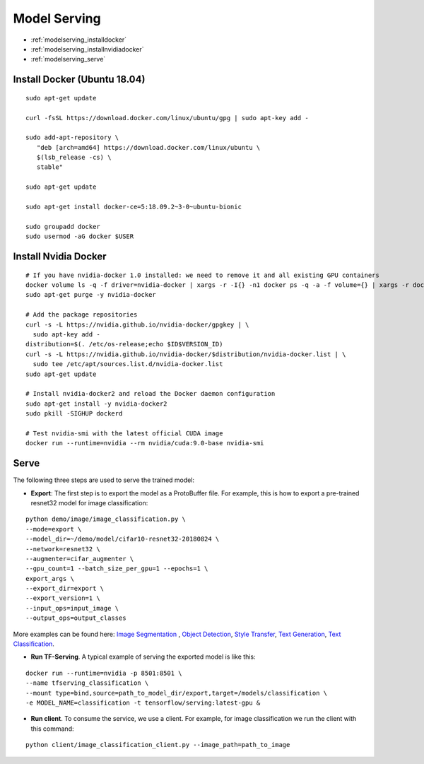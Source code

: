 Model Serving
========================================

* :ref:`modelserving_installdocker`
* :ref:`modelserving_installnvidiadocker`
* :ref:`modelserving_serve`

.. _modelserving_installdocker:

**Install Docker (Ubuntu 18.04)**
----------------------------------------------

::

  sudo apt-get update

  curl -fsSL https://download.docker.com/linux/ubuntu/gpg | sudo apt-key add -

  sudo add-apt-repository \
     "deb [arch=amd64] https://download.docker.com/linux/ubuntu \
     $(lsb_release -cs) \
     stable"

  sudo apt-get update

  sudo apt-get install docker-ce=5:18.09.2~3-0~ubuntu-bionic

  sudo groupadd docker
  sudo usermod -aG docker $USER

.. _modelserving_installnvidiadocker:

**Install Nvidia Docker**
----------------------------------------------

::

  # If you have nvidia-docker 1.0 installed: we need to remove it and all existing GPU containers
  docker volume ls -q -f driver=nvidia-docker | xargs -r -I{} -n1 docker ps -q -a -f volume={} | xargs -r docker rm -f
  sudo apt-get purge -y nvidia-docker

  # Add the package repositories
  curl -s -L https://nvidia.github.io/nvidia-docker/gpgkey | \
    sudo apt-key add -
  distribution=$(. /etc/os-release;echo $ID$VERSION_ID)
  curl -s -L https://nvidia.github.io/nvidia-docker/$distribution/nvidia-docker.list | \
    sudo tee /etc/apt/sources.list.d/nvidia-docker.list
  sudo apt-get update

  # Install nvidia-docker2 and reload the Docker daemon configuration
  sudo apt-get install -y nvidia-docker2
  sudo pkill -SIGHUP dockerd

  # Test nvidia-smi with the latest official CUDA image
  docker run --runtime=nvidia --rm nvidia/cuda:9.0-base nvidia-smi

.. _modelserving_serve:

**Serve**
----------------------------------------------

The following three steps are used to serve the trained model:

* **Export**: The first step is to export the model as a ProtoBuffer file. For example, this is how to export a pre-trained resnet32 model for image classification:

::

  python demo/image/image_classification.py \
  --mode=export \
  --model_dir=~/demo/model/cifar10-resnet32-20180824 \
  --network=resnet32 \
  --augmenter=cifar_augmenter \
  --gpu_count=1 --batch_size_per_gpu=1 --epochs=1 \
  export_args \
  --export_dir=export \
  --export_version=1 \
  --input_ops=input_image \
  --output_ops=output_classes


More examples can be found here: `Image Segmentation <fcn.html#export>`__ , `Object Detection <ssd.html#export>`__, `Style Transfer <fns.html#export>`__, `Text Generation <app_text_generation.html#export>`__, `Text Classification <app_text_classification.html#export>`__.

* **Run TF-Serving**. A typical example of serving the exported model is like this:

::

  docker run --runtime=nvidia -p 8501:8501 \
  --name tfserving_classification \
  --mount type=bind,source=path_to_model_dir/export,target=/models/classification \
  -e MODEL_NAME=classification -t tensorflow/serving:latest-gpu &


* **Run client**. To consume the service, we use a client. For example, for image classification we run the client with this command:

::

  python client/image_classification_client.py --image_path=path_to_image
